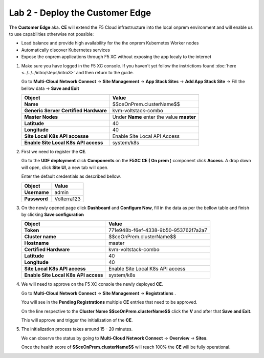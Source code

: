Lab 2 - Deploy the Customer Edge
################################

The **Customer Edge** aka. **CE** will extend the F5 Cloud infrastructure into the local onprem environment and will enable us to use capabilities otherwise not possible:

* Load balance and provide high availability for the the onprem Kubernetes Worker nodes
* Automatically discover Kubernetes services
* Expose the onprem applications through F5 XC without exposing the app localy to the internet


1. Make sure you have logged in the F5 XC console. If you haven't yet follow the instrictions found :doc:`here <../../../intro/steps/intro3>` and then return to the guide.
   
   Go to **Multi-Cloud Network Connect** -> **Site Management** -> **App Stack Sites** -> **Add App Stack Site** -> Fill the bellow data -> **Save and Exit**

   .. table::
      :widths: auto

      ==========================================    ========================================================================================
      Object                                        Value
      ==========================================    ========================================================================================
      **Name**                                      $$ceOnPrem.clusterName$$

      **Generic Server Certified Hardware**         kvm-voltstack-combo
         
      **Master Nodes**                              Under **Name** enter the value **master**

      **Latitude**                                  40

      **Longitude**                                 40

      **Site Local K8s API accesse**                Enable Site Local API Access

      **Enable Site Local K8s API access**          system/k8s
      ==========================================    ========================================================================================      

   .. raw:: html   

      <script>c5m1l2a();</script>

2. First we need to register the **CE**.

   Go to the **UDF deployment** click **Components** on the **F5XC CE ( On prem )** component click **Access**.  A drop down will open, click **Site UI**, a new tab will open.

   Enter the default credentials as described bellow.

   .. table::
      :widths: auto

      ==========================================    ========================================================================================
      Object                                        Value
      ==========================================    ========================================================================================
      **Username**                                  admin
   
      **Password**                                  Volterra123
      ==========================================    ========================================================================================      




3. On the newly opened page click **Dashboard** and **Configure Now**, fill in the data as per the bellow table and finish by clicking **Save configuration**

   .. table::
      :widths: auto

      ==========================================    ========================================================================================
      Object                                        Value
      ==========================================    ========================================================================================
      **Token**                                     771e948b-f6ef-4338-9b50-953762f7a2a7
   
      **Cluster name**                              $$ceOnPrem.clusterName$$

      **Hostname**                                  master

      **Certified Hardware**                        kvm-voltstack-combo

      **Latitude**                                  40

      **Longitude**                                 40

      **Site Local K8s API access**                 Enable Site Local K8s API access

      **Enable Site Local K8s API access**          system/k8s
      ==========================================    ========================================================================================   

4. We will need to approve on the F5 XC console the newly deployed **CE**.

   Go to **Multi-Cloud Network Connect** -> **Site Management** -> **Registrations** .

   You will see in the **Pending Registrations** multiple **CE** entries that need to be approved.

   On the line respective to the **Cluster Name** **$$ceOnPrem.clusterName$$** click the **V** and after that **Save and Exit**.

   This will approve and trigger the initialization of the **CE**.

5. The initialization process takes around 15 - 20 minutes.

   We can observe the status by going to **Multi-Cloud Network Connect** -> **Overview** -> **Sites**.

   Once the health score of **$$ceOnPrem.clusterName$$** will reach 100% the **CE** will be fully operational.

